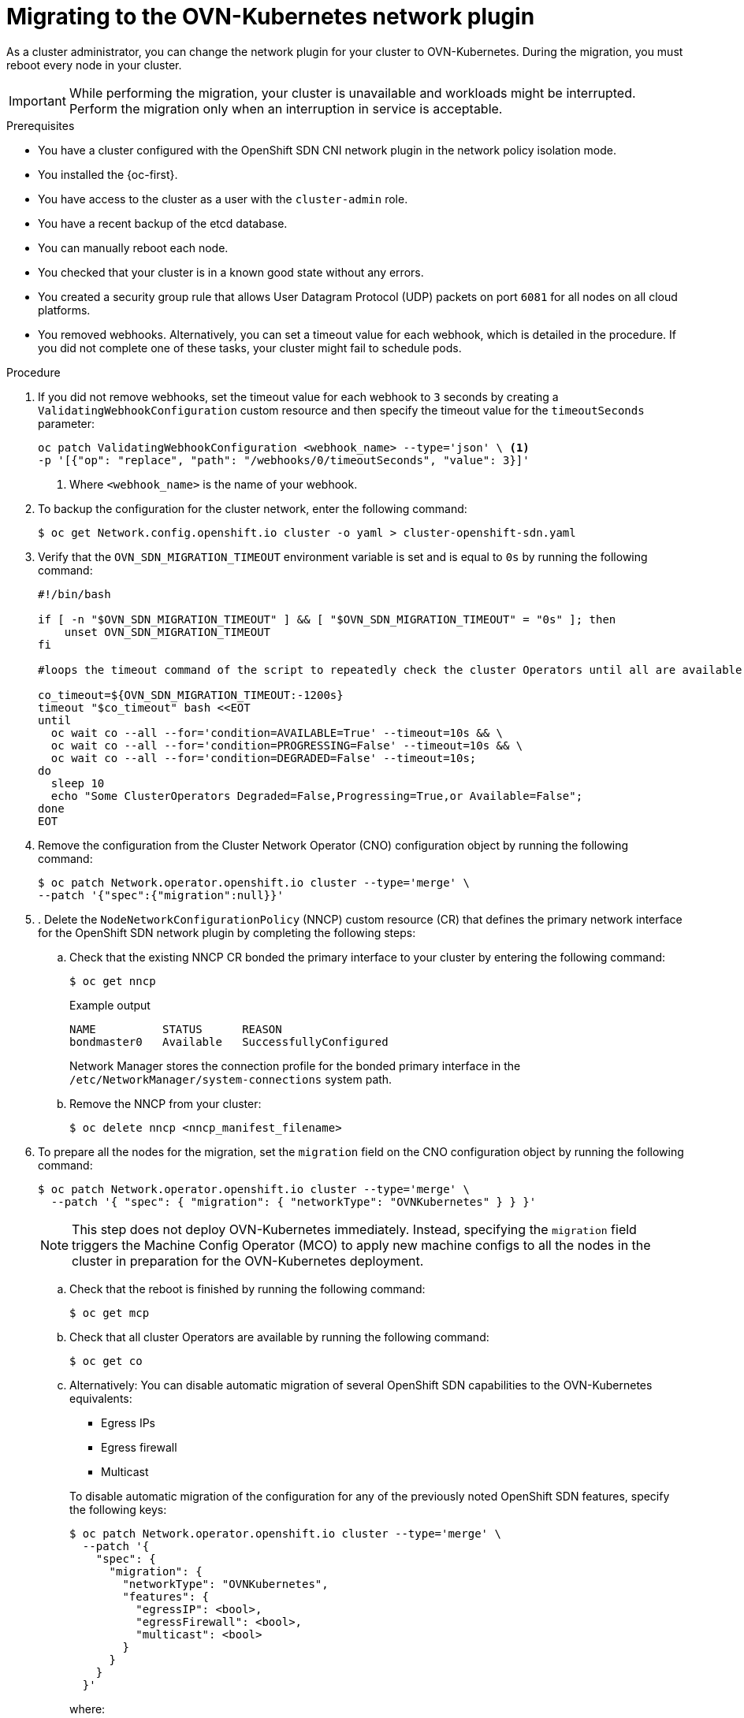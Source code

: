 // Module included in the following assemblies:
//
// * networking/ovn_kubernetes_network_provider/migrate-from-openshift-sdn.adoc
// * networking/openshift_sdn/rollback-to-ovn-kubernetes.adoc

:_mod-docs-content-type: PROCEDURE
[id="nw-ovn-kubernetes-migration_{context}"]
= Migrating to the OVN-Kubernetes network plugin

As a cluster administrator, you can change the network plugin for your cluster to OVN-Kubernetes. During the migration, you must reboot every node in your cluster.

[IMPORTANT]
====
While performing the migration, your cluster is unavailable and workloads might be interrupted. Perform the migration only when an interruption in service is acceptable.
====

.Prerequisites

* You have a cluster configured with the OpenShift SDN CNI network plugin in the network policy isolation mode.
* You installed the {oc-first}.
* You have access to the cluster as a user with the `cluster-admin` role.
* You have a recent backup of the etcd database.
* You can manually reboot each node.
* You checked that your cluster is in a known good state without any errors.
* You created a security group rule that allows User Datagram Protocol (UDP) packets on port `6081` for all nodes on all cloud platforms.
* You removed webhooks. Alternatively, you can set a timeout value for each webhook, which is detailed in the procedure. If you did not complete one of these tasks, your cluster might fail to schedule pods.

.Procedure

. If you did not remove webhooks, set the timeout value for each webhook to `3` seconds by creating a `ValidatingWebhookConfiguration` custom resource and then specify the timeout value for the `timeoutSeconds` parameter:
+
[source,terminal]
----
oc patch ValidatingWebhookConfiguration <webhook_name> --type='json' \ <1>
-p '[{"op": "replace", "path": "/webhooks/0/timeoutSeconds", "value": 3}]'
----
<1> Where `<webhook_name>` is the name of your webhook.

. To backup the configuration for the cluster network, enter the following command:
+
[source,terminal]
----
$ oc get Network.config.openshift.io cluster -o yaml > cluster-openshift-sdn.yaml
----

. Verify that the  `OVN_SDN_MIGRATION_TIMEOUT` environment variable is set and is equal to `0s` by running the following command:
+
[source,bash]
----
#!/bin/bash

if [ -n "$OVN_SDN_MIGRATION_TIMEOUT" ] && [ "$OVN_SDN_MIGRATION_TIMEOUT" = "0s" ]; then
    unset OVN_SDN_MIGRATION_TIMEOUT
fi

#loops the timeout command of the script to repeatedly check the cluster Operators until all are available.

co_timeout=${OVN_SDN_MIGRATION_TIMEOUT:-1200s}
timeout "$co_timeout" bash <<EOT
until
  oc wait co --all --for='condition=AVAILABLE=True' --timeout=10s && \
  oc wait co --all --for='condition=PROGRESSING=False' --timeout=10s && \
  oc wait co --all --for='condition=DEGRADED=False' --timeout=10s;
do
  sleep 10
  echo "Some ClusterOperators Degraded=False,Progressing=True,or Available=False";
done
EOT
----

. Remove the configuration from the Cluster Network Operator (CNO) configuration object by running the following command:
+
[source,terminal]
----
$ oc patch Network.operator.openshift.io cluster --type='merge' \
--patch '{"spec":{"migration":null}}'
----

. . Delete the `NodeNetworkConfigurationPolicy` (NNCP) custom resource (CR) that defines the primary network interface for the OpenShift SDN network plugin by completing the following steps:
+
.. Check that the existing NNCP CR bonded the primary interface to your cluster by entering the following command: 
+
[source,terminal]
----
$ oc get nncp
----
+
.Example output
[source,terminal]
----
NAME          STATUS      REASON
bondmaster0   Available   SuccessfullyConfigured
----
+
Network Manager stores the connection profile for the bonded primary interface in the `/etc/NetworkManager/system-connections` system path.
+
.. Remove the NNCP from your cluster:
+
[source,terminal]
----
$ oc delete nncp <nncp_manifest_filename>
----

. To prepare all the nodes for the migration, set the `migration` field on the CNO configuration object by running the following command:
+
[source,terminal]
----
$ oc patch Network.operator.openshift.io cluster --type='merge' \
  --patch '{ "spec": { "migration": { "networkType": "OVNKubernetes" } } }'
----
+
[NOTE]
====
This step does not deploy OVN-Kubernetes immediately. Instead, specifying the `migration` field triggers the Machine Config Operator (MCO) to apply new machine configs to all the nodes in the cluster in preparation for the OVN-Kubernetes deployment.
====

.. Check that the reboot is finished by running the following command:
+
[source,terminal]
----
$ oc get mcp
----

.. Check that all cluster Operators are available by running the following command:
+
[source,terminal]
----
$ oc get co
----

.. Alternatively: You can disable automatic migration of several OpenShift SDN capabilities to the OVN-Kubernetes equivalents:
+
--
* Egress IPs
* Egress firewall
* Multicast
--
+
To disable automatic migration of the configuration for any of the previously noted OpenShift SDN features, specify the following keys:
+
[source,terminal]
----
$ oc patch Network.operator.openshift.io cluster --type='merge' \
  --patch '{
    "spec": {
      "migration": {
        "networkType": "OVNKubernetes",
        "features": {
          "egressIP": <bool>,
          "egressFirewall": <bool>,
          "multicast": <bool>
        }
      }
    }
  }'
----
+
where:
+
--
`bool`: Specifies whether to enable migration of the feature. The default is `true`.
--

. Optional: You can customize the following settings for OVN-Kubernetes to meet your network infrastructure requirements:
+
--
* Maximum transmission unit (MTU). Consider the following before customizing the MTU for this optional step:
** If you use the default MTU, and you want to keep the default MTU during migration, this step can be ignored.
** If you used a custom MTU, and you want to keep the custom MTU during migration, you must declare the custom MTU value in this step.
** This step does not work if you want to change the MTU value during migration. Instead, you must first follow the instructions for "Changing the cluster MTU". You can then keep the custom MTU value by performing this procedure and declaring the custom MTU value in this step.
+
[NOTE]
====
OpenShift-SDN and OVN-Kubernetes have different overlay overhead. MTU values should be selected by following the guidelines found on the "MTU value selection" page.
====
* Geneve (Generic Network Virtualization Encapsulation) overlay network port
* OVN-Kubernetes IPv4 internal subnet
--
+
To customize either of the previously noted settings, enter and customize the following command. If you do not need to change the default value, omit the key from the patch.
+
[source,terminal]
----
$ oc patch Network.operator.openshift.io cluster --type=merge \
  --patch '{
    "spec":{
      "defaultNetwork":{
        "ovnKubernetesConfig":{
          "mtu":<mtu>,
          "genevePort":<port>,
          "v4InternalSubnet":"<ipv4_subnet>"
    }}}}'
----
+
where:
+
--
`mtu`::
The MTU for the Geneve overlay network. This value is normally configured automatically, but if the nodes in your cluster do not all use the same MTU, then you must set this explicitly to `100` less than the smallest node MTU value.
`port`::
The UDP port for the Geneve overlay network. If a value is not specified, the default is `6081`. The port cannot be the same as the VXLAN port that is used by OpenShift SDN. The default value for the VXLAN port is `4789`.
`ipv4_subnet`::
An IPv4 address range for internal use by OVN-Kubernetes. You must ensure that the IP address range does not overlap with any other subnet used by your {product-title} installation. The IP address range must be larger than the maximum number of nodes that can be added to the cluster. The default value is `100.64.0.0/16`.
--
+
.Example patch command to update `mtu` field
[source,terminal]
----
$ oc patch Network.operator.openshift.io cluster --type=merge \
  --patch '{
    "spec":{
      "defaultNetwork":{
        "ovnKubernetesConfig":{
          "mtu":1200
    }}}}'
----

. As the MCO updates machines in each machine config pool, it reboots each node one by one. You must wait until all the nodes are updated. Check the machine config pool status by entering the following command:
+
[source,terminal]
----
$ oc get mcp
----
+
A successfully updated node has the following status: `UPDATED=true`, `UPDATING=false`, `DEGRADED=false`.
+
[NOTE]
====
By default, the MCO updates one machine per pool at a time, causing the total time the migration takes to increase with the size of the cluster.
====

. Confirm the status of the new machine configuration on the hosts:

.. To list the machine configuration state and the name of the applied machine configuration, enter the following command:
+
[source,terminal]
----
$ oc describe node | egrep "hostname|machineconfig"
----
+
.Example output
[source,terminal]
----
kubernetes.io/hostname=master-0
machineconfiguration.openshift.io/currentConfig: rendered-master-c53e221d9d24e1c8bb6ee89dd3d8ad7b
machineconfiguration.openshift.io/desiredConfig: rendered-master-c53e221d9d24e1c8bb6ee89dd3d8ad7b
machineconfiguration.openshift.io/reason:
machineconfiguration.openshift.io/state: Done
----
+
Verify that the following statements are true:
+
--
 * The value of `machineconfiguration.openshift.io/state` field is `Done`.
 * The value of the `machineconfiguration.openshift.io/currentConfig` field is equal to the value of the `machineconfiguration.openshift.io/desiredConfig` field.
--

.. To confirm that the machine config is correct, enter the following command:
+
[source,terminal]
----
$ oc get machineconfig <config_name> -o yaml | grep ExecStart
----
+
where `<config_name>` is the name of the machine config from the `machineconfiguration.openshift.io/currentConfig` field.
+
The machine config must include the following update to the systemd configuration:
+
[source,plain]
----
ExecStart=/usr/local/bin/configure-ovs.sh OVNKubernetes
----

.. If a node is stuck in the `NotReady` state, investigate the machine config daemon pod logs and resolve any errors.

... To list the pods, enter the following command:
+
[source,terminal]
----
$ oc get pod -n openshift-machine-config-operator
----
+
.Example output
[source,terminal]
----
NAME                                         READY   STATUS    RESTARTS   AGE
machine-config-controller-75f756f89d-sjp8b   1/1     Running   0          37m
machine-config-daemon-5cf4b                  2/2     Running   0          43h
machine-config-daemon-7wzcd                  2/2     Running   0          43h
machine-config-daemon-fc946                  2/2     Running   0          43h
machine-config-daemon-g2v28                  2/2     Running   0          43h
machine-config-daemon-gcl4f                  2/2     Running   0          43h
machine-config-daemon-l5tnv                  2/2     Running   0          43h
machine-config-operator-79d9c55d5-hth92      1/1     Running   0          37m
machine-config-server-bsc8h                  1/1     Running   0          43h
machine-config-server-hklrm                  1/1     Running   0          43h
machine-config-server-k9rtx                  1/1     Running   0          43h
----
+
The names for the config daemon pods are in the following format: `machine-config-daemon-<seq>`. The `<seq>` value is a random five character alphanumeric sequence.

... Display the pod log for the first machine config daemon pod shown in the previous output by enter the following command:
+
[source,terminal]
----
$ oc logs <pod> -n openshift-machine-config-operator
----
+
where `pod` is the name of a machine config daemon pod.

... Resolve any errors in the logs shown by the output from the previous command.

. To start the migration, configure the OVN-Kubernetes network plugin by using one of the following commands:

** To specify the network provider without changing the cluster network IP address block, enter the following command:
+
[source,terminal]
----
$ oc patch Network.config.openshift.io cluster \
  --type='merge' --patch '{ "spec": { "networkType": "OVNKubernetes" } }'
----

** To specify a different cluster network IP address block, enter the following command:
+
[source,terminal]
----
$ oc patch Network.config.openshift.io cluster \
  --type='merge' --patch '{
    "spec": {
      "clusterNetwork": [
        {
          "cidr": "<cidr>",
          "hostPrefix": <prefix>
        }
      ],
      "networkType": "OVNKubernetes"
    }
  }'
----
+
where `cidr` is a CIDR block and `prefix` is the slice of the CIDR block apportioned to each node in your cluster. You cannot use any CIDR block that overlaps with the `100.64.0.0/16` CIDR block because the OVN-Kubernetes network provider uses this block internally.
+
[IMPORTANT]
====
You cannot change the service network address block during the migration.
====

. Verify that the Multus daemon set rollout is complete before continuing with subsequent steps:
+
[source,terminal]
----
$ oc -n openshift-multus rollout status daemonset/multus
----
+
The name of the Multus pods is in the form of `multus-<xxxxx>` where `<xxxxx>` is a random sequence of letters. It might take several moments for the pods to restart.
+
.Example output
[source,text]
----
Waiting for daemon set "multus" rollout to finish: 1 out of 6 new pods have been updated...
...
Waiting for daemon set "multus" rollout to finish: 5 of 6 updated pods are available...
daemon set "multus" successfully rolled out
----

. To complete changing the network plugin, reboot each node in your cluster. You can reboot the nodes in your cluster with either of the following approaches:

+
[IMPORTANT]
====
The following scripts reboot all of the nodes in the cluster at the same time. This can cause your cluster to be unstable. Another option is to reboot your nodes manually one at a time. Rebooting nodes one-by-one causes considerable downtime in a cluster with many nodes.

Cluster Operators will not work correctly before you reboot the nodes.
====

** With the `oc rsh` command, you can use a bash script similar to the following:
+
[source,bash]
----
#!/bin/bash
readarray -t POD_NODES <<< "$(oc get pod -n openshift-machine-config-operator -o wide| grep daemon|awk '{print $1" "$7}')"

for i in "${POD_NODES[@]}"
do
  read -r POD NODE <<< "$i"
  until oc rsh -n openshift-machine-config-operator "$POD" chroot /rootfs shutdown -r +1
    do
      echo "cannot reboot node $NODE, retry" && sleep 3
    done
done
----

** With the `ssh` command, you can use a bash script similar to the following. The script assumes that you have configured sudo to not prompt for a password.
+
[source,bash]
----
#!/bin/bash

for ip in $(oc get nodes  -o jsonpath='{.items[*].status.addresses[?(@.type=="InternalIP")].address}')
do
   echo "reboot node $ip"
   ssh -o StrictHostKeyChecking=no core@$ip sudo shutdown -r -t 3
done
----

. Confirm that the migration succeeded:

.. To confirm that the network plugin is OVN-Kubernetes, enter the following command.  The value of `status.networkType` must be `OVNKubernetes`.
+
[source,terminal]
----
$ oc get network.config/cluster -o jsonpath='{.status.networkType}{"\n"}'
----

.. To confirm that the cluster nodes are in the `Ready` state, enter the following command:
+
[source,terminal]
----
$ oc get nodes
----

.. To confirm that your pods are not in an error state, enter the following command:
+
[source,terminal]
----
$ oc get pods --all-namespaces -o wide --sort-by='{.spec.nodeName}'
----
+
If pods on a node are in an error state, reboot that node.

.. To confirm that all of the cluster Operators are not in an abnormal state, enter the following command:
+
[source,terminal]
----
$ oc get co
----
+
The status of every cluster Operator must be the following: `AVAILABLE="True"`, `PROGRESSING="False"`, `DEGRADED="False"`. If a cluster Operator is not available or degraded, check the logs for the cluster Operator for more information.

. Complete the following steps only if the migration succeeds and your cluster is in a good state:

.. To remove the migration configuration from the CNO configuration object, enter the following command:
+
[source,terminal]
----
$ oc patch Network.operator.openshift.io cluster --type='merge' \
  --patch '{ "spec": { "migration": null } }'
----

.. To remove custom configuration for the OpenShift SDN network provider, enter the following command:
+
[source,terminal]
----
$ oc patch Network.operator.openshift.io cluster --type='merge' \
  --patch '{ "spec": { "defaultNetwork": { "openshiftSDNConfig": null } } }'
----

.. To remove the OpenShift SDN network provider namespace, enter the following command:
+
[source,terminal]
----
$ oc delete namespace openshift-sdn
----

.Next steps

* Optional: After cluster migration, you can convert your IPv4 single-stack cluster to a dual-network cluster network that supports IPv4 and IPv6 address families. For more information, see "Converting to IPv4/IPv6 dual-stack networking".
